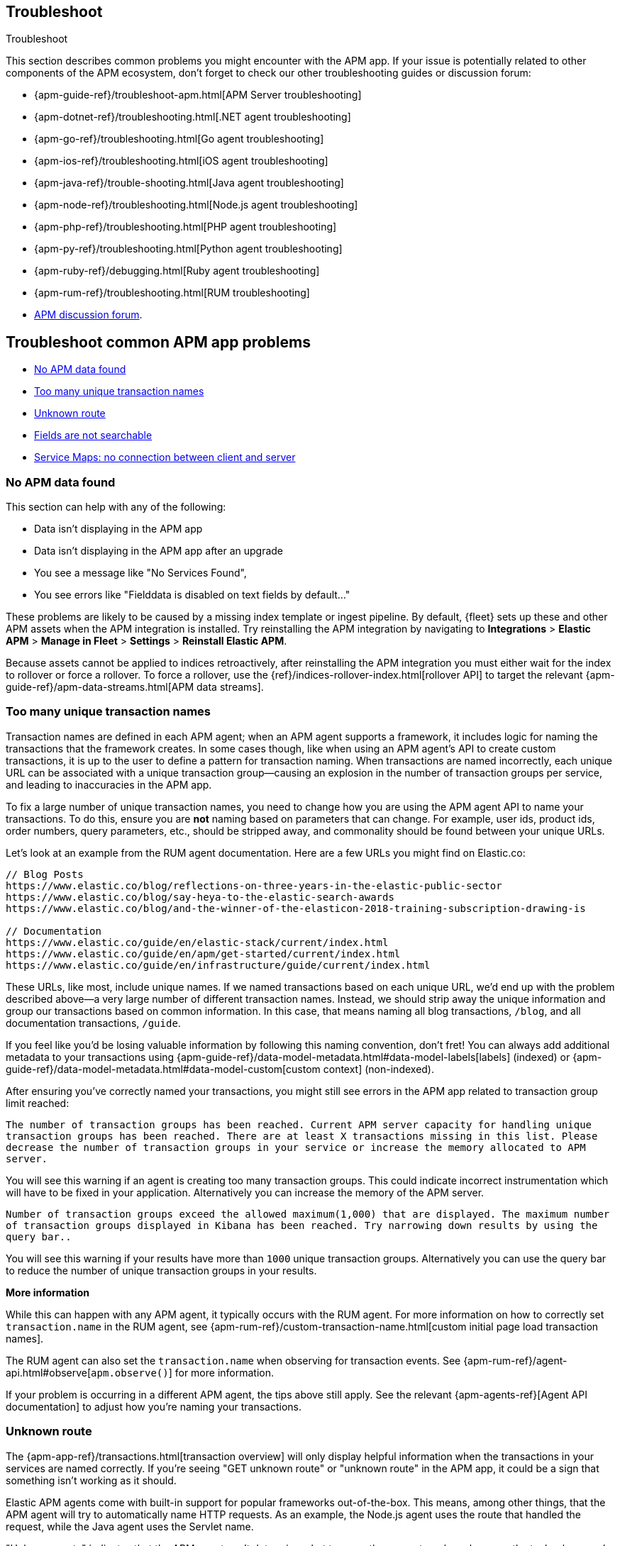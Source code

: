 [[apm-app-troubleshooting]]
== Troubleshoot

++++
<titleabbrev>Troubleshoot</titleabbrev>
++++

This section describes common problems you might encounter with the APM app.
If your issue is potentially related to other components of the APM ecosystem,
don't forget to check our other troubleshooting guides or discussion forum:

* {apm-guide-ref}/troubleshoot-apm.html[APM Server troubleshooting]
* {apm-dotnet-ref}/troubleshooting.html[.NET agent troubleshooting]
* {apm-go-ref}/troubleshooting.html[Go agent troubleshooting]
* {apm-ios-ref}/troubleshooting.html[iOS agent troubleshooting]
* {apm-java-ref}/trouble-shooting.html[Java agent troubleshooting]
* {apm-node-ref}/troubleshooting.html[Node.js agent troubleshooting]
* {apm-php-ref}/troubleshooting.html[PHP agent troubleshooting]
* {apm-py-ref}/troubleshooting.html[Python agent troubleshooting]
* {apm-ruby-ref}/debugging.html[Ruby agent troubleshooting]
* {apm-rum-ref}/troubleshooting.html[RUM troubleshooting]
* https://discuss.elastic.co/c/apm[APM discussion forum].

[discrete]
[[troubleshooting-apm-app]]
== Troubleshoot common APM app problems

* <<no-apm-data-found>>
* <<troubleshooting-too-many-transactions>>
* <<troubleshooting-unknown-route>>
* <<troubleshooting-fields-unsearchable>>
* <<service-map-rum-connections>>

[float]
[[no-apm-data-found]]
=== No APM data found

This section can help with any of the following:

* Data isn't displaying in the APM app
* Data isn't displaying in the APM app after an upgrade
* You see a message like "No Services Found",
* You see errors like "Fielddata is disabled on text fields by default..."

These problems are likely to be caused by a missing index template or ingest pipeline.
By default, {fleet} sets up these and other APM assets when the APM integration is installed.
Try reinstalling the APM integration by navigating to
**Integrations** > **Elastic APM** > **Manage in Fleet** > **Settings** > **Reinstall Elastic APM**.

Because assets cannot be applied to indices retroactively,
after reinstalling the APM integration you must either wait for the index to rollover or force a rollover.
To force a rollover, use the {ref}/indices-rollover-index.html[rollover API] to target the relevant {apm-guide-ref}/apm-data-streams.html[APM data streams].

[float]
[[troubleshooting-too-many-transactions]]
=== Too many unique transaction names

Transaction names are defined in each APM agent; when an APM agent supports a framework,
it includes logic for naming the transactions that the framework creates.
In some cases though, like when using an APM agent's API to create custom transactions,
it is up to the user to define a pattern for transaction naming.
When transactions are named incorrectly, each unique URL can be associated with a unique transaction group—causing
an explosion in the number of transaction groups per service, and leading to inaccuracies in the APM app.

To fix a large number of unique transaction names,
you need to change how you are using the APM agent API to name your transactions.
To do this, ensure you are **not** naming based on parameters that can change.
For example, user ids, product ids, order numbers, query parameters, etc.,
should be stripped away, and commonality should be found between your unique URLs.

Let's look at an example from the RUM agent documentation. Here are a few URLs you might find on Elastic.co:

[source,yml]
----
// Blog Posts
https://www.elastic.co/blog/reflections-on-three-years-in-the-elastic-public-sector
https://www.elastic.co/blog/say-heya-to-the-elastic-search-awards
https://www.elastic.co/blog/and-the-winner-of-the-elasticon-2018-training-subscription-drawing-is

// Documentation
https://www.elastic.co/guide/en/elastic-stack/current/index.html
https://www.elastic.co/guide/en/apm/get-started/current/index.html
https://www.elastic.co/guide/en/infrastructure/guide/current/index.html
----

These URLs, like most, include unique names.
If we named transactions based on each unique URL, we'd end up with the problem described above—a
very large number of different transaction names.
Instead, we should strip away the unique information and group our transactions based on common information.
In this case, that means naming all blog transactions, `/blog`, and all documentation transactions, `/guide`.

If you feel like you'd be losing valuable information by following this naming convention, don't fret!
You can always add additional metadata to your transactions using {apm-guide-ref}/data-model-metadata.html#data-model-labels[labels] (indexed) or
{apm-guide-ref}/data-model-metadata.html#data-model-custom[custom context] (non-indexed).

After ensuring you've correctly named your transactions,
you might still see errors in the APM app related to transaction group limit reached:

`The number of transaction groups has been reached. Current APM server capacity for handling unique transaction groups has been reached. There are at least X transactions missing in this list. Please decrease the number of transaction groups in your service or increase the memory allocated to APM server.`

You will see this warning if an agent is creating too many transaction groups. This could indicate incorrect instrumentation which will have to be fixed in your application. Alternatively you can increase the memory of the APM server.

`Number of transaction groups exceed the allowed maximum(1,000) that are displayed. The maximum number of transaction groups displayed in Kibana has been reached. Try narrowing down results by using the query bar..`

You will see this warning if your results have more than `1000` unique transaction groups. Alternatively you can use the query bar to reduce the number of unique transaction groups in your results.

**More information**

While this can happen with any APM agent, it typically occurs with the RUM agent.
For more information on how to correctly set `transaction.name` in the RUM agent,
see {apm-rum-ref}/custom-transaction-name.html[custom initial page load transaction names].

The RUM agent can also set the `transaction.name` when observing for transaction events.
See {apm-rum-ref}/agent-api.html#observe[`apm.observe()`] for more information.

If your problem is occurring in a different APM agent, the tips above still apply.
See the relevant {apm-agents-ref}[Agent API documentation] to adjust how you're naming your transactions.

[float]
[[troubleshooting-unknown-route]]
=== Unknown route

The {apm-app-ref}/transactions.html[transaction overview] will only display helpful information
when the transactions in your services are named correctly.
If you're seeing "GET unknown route" or "unknown route" in the APM app,
it could be a sign that something isn't working as it should.

Elastic APM agents come with built-in support for popular frameworks out-of-the-box.
This means, among other things, that the APM agent will try to automatically name HTTP requests.
As an example, the Node.js agent uses the route that handled the request, while the Java agent uses the Servlet name.

"Unknown route" indicates that the APM agent can't determine what to name the request,
perhaps because the technology you're using isn't supported, the agent has been installed incorrectly,
or because something is happening to the request that the agent doesn't understand.

To resolve this, you'll need to head over to the relevant {apm-agents-ref}[APM agent documentation].
Specifically, view the agent's supported technologies page.
You can also use the agent's public API to manually set a name for the transaction.

[float]
[[troubleshooting-fields-unsearchable]]
=== Fields are not searchable

In Elasticsearch, index templates are used to define settings and mappings that determine how fields should be analyzed.
The recommended index templates for APM are installed by {fleet} when the Elastic APM integration is installed.
These templates, by default, enable and disable indexing on certain fields.

As an example, some APM agents store cookie values in `http.request.cookies`.
Since `http.request` has disabled dynamic indexing, and `http.request.cookies` is not declared in a custom mapping,
the values in `http.request.cookies` are not indexed and thus not searchable.

*Ensure an APM data view exists*
As a first step, you should ensure the correct data view exists.
In {kib}, go to *Stack Management* > *Data views*.
You should see the APM data view--the default is
`traces-apm*,apm-*,logs-apm*,apm-*,metrics-apm*,apm-*`.
If you don't, the data view doesn't exist.
To fix this, navigate to the APM app in {kib} and select *Add data*.
In the APM tutorial, click *Load Kibana objects* to create the APM data view.

If creating an APM data view doesn't solve the problem,
see <<no-apm-data-found>> for further troubleshooting.

*Ensure a field is searchable*
There are two things you can do to if you'd like to ensure a field is searchable:

1. Index your additional data as {apm-guide-ref}/data-model-metadata.html[labels] instead.
These are dynamic by default, which means they will be indexed and become searchable and aggregatable.

2. Create a custom mapping for the field.
// link will be added in a later PR.
// docs will be added in https://github.com/elastic/apm-server/pull/6940

[float]
[[service-map-rum-connections]]
=== Service Maps: no connection between client and server

If the service map is not showing an expected connection between the client and server,
it's likely because you haven't configured
{apm-rum-ref}/distributed-tracing-guide.html[`distributedTracingOrigins`].


This setting is necessary, for example, for cross-origin requests.
If you have a basic web application that provides data via an API on `localhost:4000`,
and serves HTML from `localhost:4001`, you'd need to set `distributedTracingOrigins: ['https://localhost:4000']`
to ensure the origin is monitored as a part of distributed tracing.
In other words, `distributedTracingOrigins` is consulted prior to the APM agent adding the
distributed tracing `traceparent` header to each request.
